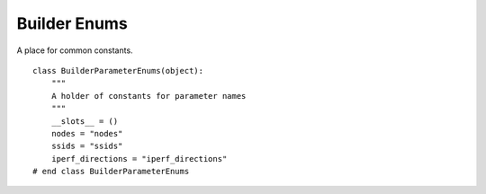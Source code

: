 Builder Enums
=============

A place for common constants.

::

    class BuilderParameterEnums(object):
        """
        A holder of constants for parameter names
        """
        __slots__ = ()
        nodes = "nodes"
        ssids = "ssids"
        iperf_directions = "iperf_directions"
    # end class BuilderParameterEnums
    
    

